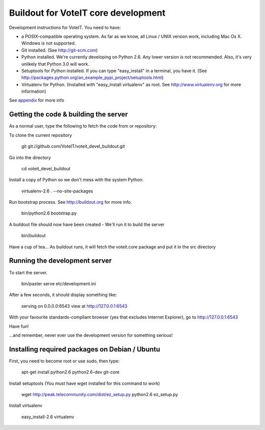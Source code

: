 Buildout for VoteIT core development
====================================

Development instructions for VoteIT. You need to have:

* a POSIX-compatible operating system. As far as we know, all Linux / UNIX
  version work, including Mac Os X. Windows is not supported.
* Git installed. (See http://git-scm.com)
* Python installed. We're currently developing on Python 2.6. Any lower version
  is not recommended. Also, it's very unlikely that Python 3.0 will work.
* Setuptools for Python installed. If you can type "easy_install" in a
  terminal, you have it.
  (See http://packages.python.org/an_example_pypi_project/setuptools.html)
* Virtualenv for Python. (Installed with "easy_install virtualenv" as root.
  See http://www.virtualenv.org for more information)

See `appendix`_ for more info

Getting the code & building the server
--------------------------------------

As a normal user, type the following to fetch the code from or repository:

To clone the current repository

  git git://github.com/VoteIT/voteit_devel_buildout.git

Go into the directory

  cd voteit_devel_buildout
  
Install a copy of Python so we don't mess with the system Python.

  virtualenv-2.6 . --no-site-packages
  
Run bootstrap process. See http://buildout.org for more info.

  bin/python2.6 bootstrap.py

A buildout file should now have been created - We'll run it to build the server

  bin/buildout

Have a cup of tea...
As buildout runs, it will fetch the voteit.core package and put it in the src directory

Running the development server
------------------------------

To start the server.

  bin/paster serve etc/development.ini

After a few seconds, it should display something like:

  serving on 0.0.0.0:6543 view at http://127.0.0.1:6543

With your favourite standards-compliant browser (yes that excludes Internet
Explorer), go to http://127.0.0.1:6543

Have fun!

...and remember, never ever use the development version for something serious!

.. _appendix:

Installing required packages on Debian / Ubuntu
-----------------------------------------------

First, you need to become root or use sudo, then type:

  apt-get install python2.6 python2.6-dev git-core

Install setuptools (You must have wget installed for this command to work)

  wget http://peak.telecommunity.com/dist/ez_setup.py
  python2.6 ez_setup.py

Install virtualenv

  easy_install-2.6 virtualenv

